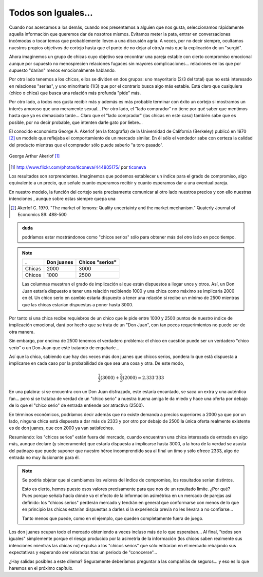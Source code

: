 
====================
Todos son Iguales...
====================

Cuando nos acercamos a los demás, cuando nos presentamos a alguien que nos
gusta, seleccionamos rápidamente aquella información que queremos dar de
nosotros mismos.  Evitamos meter la pata, entrar en conversaciones incómodas o
tocar temas que probablemente lleven a una discusión agria. A veces, por no
decir siempre, ocultamos nuestros propios objetivos de cortejo hasta que el
punto de no dejar al otro/a más que la explicación de un "surgió".

Ahora imaginemos un grupo de chicas cuyo objetivo sea encontrar una pareja
estable con cierto compromiso emocional aunque por supuesto no menosprecien
relaciones fugaces sin mayores complicaciones... relaciones en las que por
supuesto "darían" menos emocionalmente hablando.

Por otro lado tenemos a los chicos, ellos se dividen en dos grupos: uno
mayoritario (2/3 del total) que no está interesado en relaciones "serias", y
uno minoritario (1/3) que por el contrario busca algo más estable. Está claro
que cualquiera (chico o chica) que busca una relación más profunda "pide" más.

Por otro lado, a todos nos gusta recibir más y además es más probable terminar
con éxito un cortejo si mostramos un interés amoroso que uno meramente
sexual... Por otro lado, el "lado comprador" no tiene por qué saber que
mentimos hasta que ya es demasiado tarde... Claro que el "lado comprador" (las
chicas en este caso) también sabe que es posible, por no decir probable, que
intenten darle gato por liebre...

El conocido economista George A. Akerlof (en la fotografía) de la Universidad
de California (Berkeley) publicó en 1970 [#aker]_ un modelo que reflejaba el
comportamiento de un mercado similar. En él sólo el vendedor sabe con certeza
la calidad del producto mientras que el comprador sólo puede saberlo "a toro
pasado".


.. figure:: images/george_akerlof.jpg
   :align: center

   George Arthur Akerlof [#source]_

.. [#source] http://www.flickr.com/photos/ticoneva/444805175/ por `ticoneva <http://www.flickr.com/photos/ticoneva/>`_

Los resultados son sorprendentes. Imaginemos que podemos establecer un índice
para el grado de compromiso, algo equivalente a un precio, que señale cuanto
esperamos recibir y cuanto esperamos dar a una eventual pareja.

En nuestro modelo, la función del cortejo sería precisamente comunicar al otro
lado nuestros precios y con ello nuestras intenciones , aunque sobre estas
siempre quepa una


.. [#aker] Akerlof G. 1970. "The market of lemons: Quality uncertainty and the
           market mechanism." Quaterly Journal of Economics 89: 488-500


.. admonition:: duda

    podríamos estar mostrándonos como "chicos serios" sólo para obtener más del
    otro lado en poco tiempo.

.. note::

    ======== ============== =================
    .        Don juanes     Chicos "serios"
    ======== ============== =================
    Chicas   2000           3000
    Chicos   1000           2500
    ======== ============== =================

    Las columnas muestran el grado de implicación al que están dispuestos a
    llegar unos y otros. Así, un Don Juan estaría dispuesto a tener una
    relación recibiendo 1000 y una chica como máximo se implicaría 2000 en él.
    Un chico serio en cambio estaría dispuesto a tener una relación si recibe
    un mínimo de 2500 mientras que las chicas estarían dispuestas a poner hasta
    3000.

Por tanto si una chica recibe requiebros de un chico que le pide entre 1000 y 2500
puntos de nuestro índice de implicación emocional, dará por hecho que se trata de
un "Don Juan", con tan pocos requerimientos no puede ser de otra manera.

Sin embargo, por encima de 2500 tenemos el verdadero problema: el chico en
cuestión puede ser un verdadero "chico serio" o un Don Juan que esté tratando
de engañarle...

Así que la chica, sabiendo que hay dos veces más don juanes que chicos serios,
pondera lo que está dispuesta a implicarse en cada caso por la probabilidad de
que sea una cosa y otra. De este modo,

.. math::

    \frac{1}{3} (3000) + \frac{2}{3} (2000)= 2.333'333

En una palabra: si se encuentra con un Don Juan disfrazado, este estaría
encantado, se saca un extra y una auténtica fan... pero si se trataba de verdad
de un "chico serio" a nuestra buena amiga le da miedo y hace una oferta por
debajo de lo que el "chico serio" de entrada entiende por atractivo (2500).

En términos económicos, podríamos decir además que no existe demanda a precios
superiores a 2000 ya que por un lado, ninguna chica está dispuesta a dar más de
2333 y por otro por debajo de 2500 la única oferta realmente existente es de
don juanes, que con 2000 ya van satisfechos.

Resumiendo: los "chicos serios" están fuera del mercado, cuando encuentran una
chica interesada de entrada en algo más, aunque declare (y sinceramente) que
estaría dispuesta a implicarse hasta 3000, a la hora de la verdad se asusta del
patinazo que puede suponer que nuestro héroe incomprendido sea al final un timo
y sólo ofrece 2333, algo de entrada no muy ilusionante para él.

.. note::

    Se podría objetar que si cambiamos los valores del índice de compromiso,
    los resultados serían distintos.

    Esto es cierto, hemos puesto esos valores precisamente para que nos de un
    resultado límite. ¿Por qué? Pues porque señala hacía dónde va el efecto de
    la información asimétrica en un mercado de parejas así definido: los
    "chicos serios" perderán mercado y tendrán en general que conformarse con
    menos de lo que en principio las chicas estarían dispuestas a darles si la
    experiencia previa no les llevara a no confiarse...

    Tanto menos que puede, como en el ejemplo, que queden completamente fuera
    de juego.

Los don juanes ocupan todo el mercado obteniendo a veces incluso más de lo que
esperaban... Al final, "todos son iguales" simplemente porque el riesgo
producido por la asimetría de la información (los chicos saben realmente sus
intenciones mientras las chicas no) expulsa a los "chicos serios" que sólo
entrarían en el mercado rebajando sus expectativas y esperando ser valorados
tras un periodo de "conocerse"...

¿Hay salidas posibles a este dilema?  Seguramente deberíamos preguntar a las
compañías de seguros... y eso es lo que haremos en el próximo capítulo.


